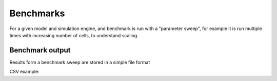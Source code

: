 .. _benchmarks:

Benchmarks
==================

For a given model and simulation engine, and benchmark is run with a "parameter sweep", for
example it is run multiple times with increasing number of cells, to understand scaling.

Benchmark output
----------------

Results form a benchmark sweep are stored in a simple file format

CSV example:

